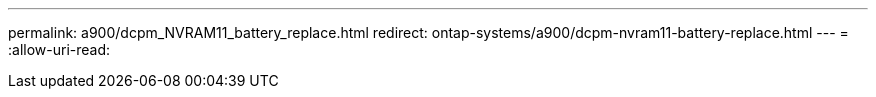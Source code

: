 ---
permalink: a900/dcpm_NVRAM11_battery_replace.html 
redirect: ontap-systems/a900/dcpm-nvram11-battery-replace.html 
---
= 
:allow-uri-read: 


